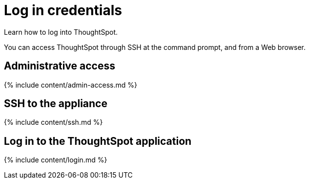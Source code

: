 = Log in credentials
:last_updated: 11/18/2019


Learn how to log into ThoughtSpot.

You can access ThoughtSpot through SSH at the command prompt, and from a Web browser.

== Administrative access

{% include content/admin-access.md %}

== SSH to the appliance

{% include content/ssh.md %}

== Log in to the ThoughtSpot application

{% include content/login.md %}

